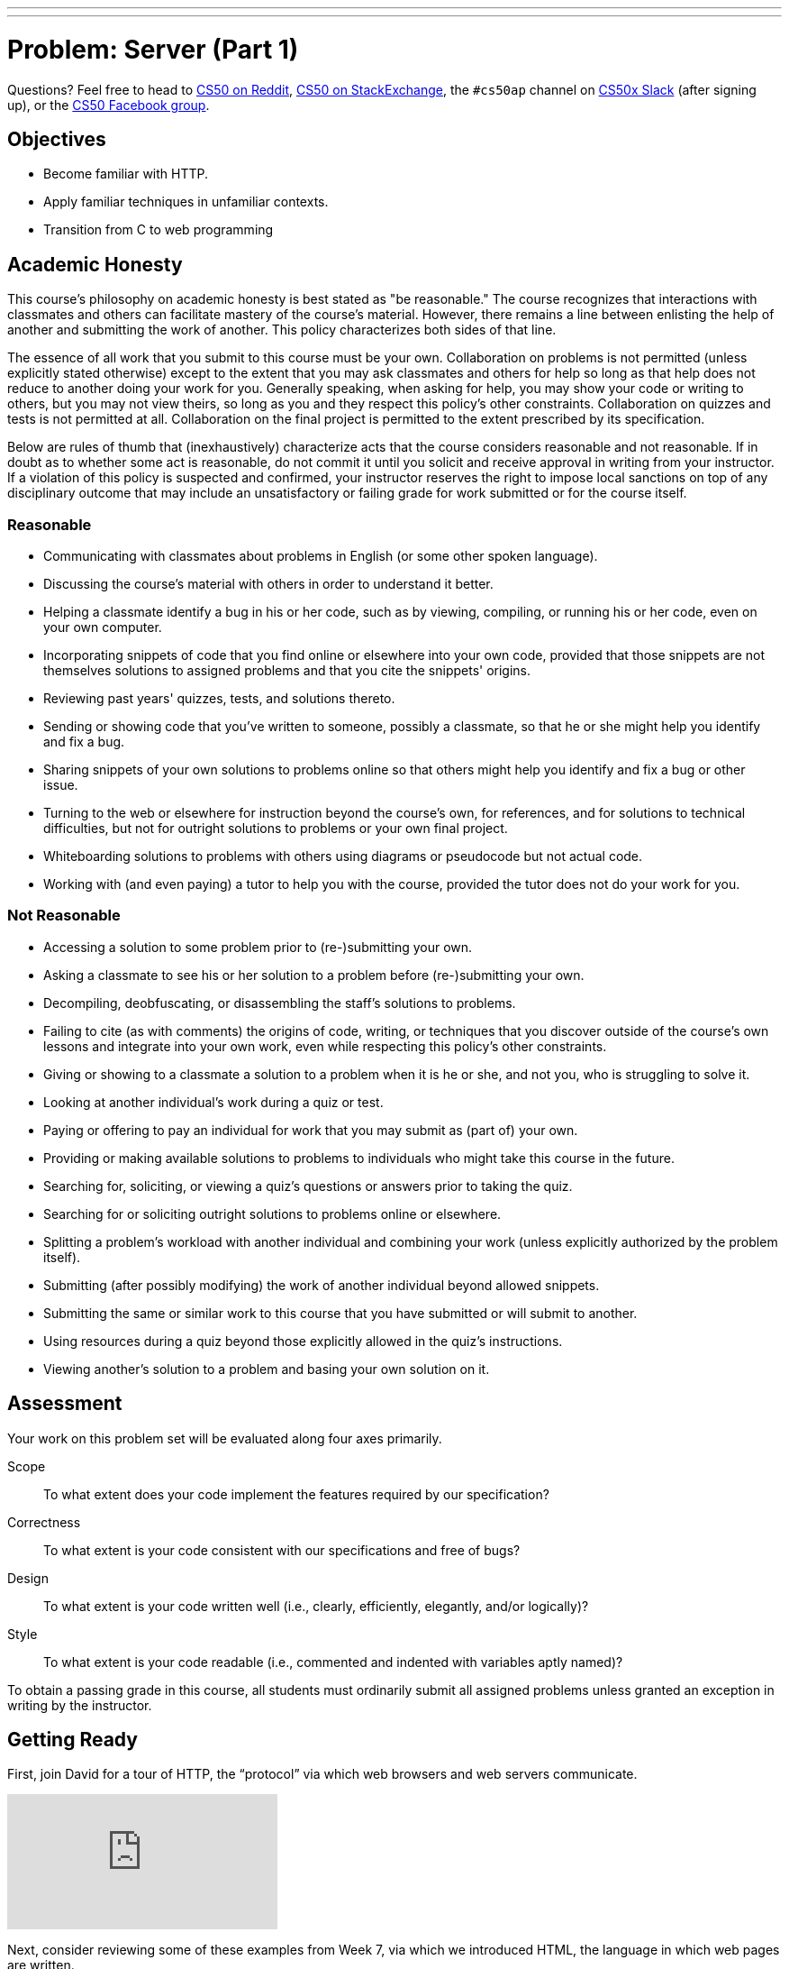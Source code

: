 ---
---
:skip-front-matter:

= Problem: Server (Part 1) 

Questions? Feel free to head to https://www.reddit.com/r/cs50[CS50 on Reddit], http://cs50.stackexchange.com[CS50 on StackExchange], the `#cs50ap` channel on https://cs50x.slack.com[CS50x Slack] (after signing up), or the https://www.facebook.com/groups/cs50[CS50 Facebook group].

== Objectives

* Become familiar with HTTP.
* Apply familiar techniques in unfamiliar contexts.
* Transition from C to web programming

== Academic Honesty

This course's philosophy on academic honesty is best stated as "be reasonable." The course recognizes that interactions with classmates and others can facilitate mastery of the course's material. However, there remains a line between enlisting the help of another and submitting the work of another. This policy characterizes both sides of that line.

The essence of all work that you submit to this course must be your own. Collaboration on problems is not permitted (unless explicitly stated otherwise) except to the extent that you may ask classmates and others for help so long as that help does not reduce to another doing your work for you. Generally speaking, when asking for help, you may show your code or writing to others, but you may not view theirs, so long as you and they respect this policy's other constraints. Collaboration on quizzes and tests is not permitted at all. Collaboration on the final project is permitted to the extent prescribed by its specification.

Below are rules of thumb that (inexhaustively) characterize acts that the course considers reasonable and not reasonable. If in doubt as to whether some act is reasonable, do not commit it until you solicit and receive approval in writing from your instructor. If a violation of this policy is suspected and confirmed, your instructor reserves the right to impose local sanctions on top of any disciplinary outcome that may include an unsatisfactory or failing grade for work submitted or for the course itself.

=== Reasonable

* Communicating with classmates about problems in English (or some other spoken language).
* Discussing the course's material with others in order to understand it better.
* Helping a classmate identify a bug in his or her code, such as by viewing, compiling, or running his or her code, even on your own computer.
* Incorporating snippets of code that you find online or elsewhere into your own code, provided that those snippets are not themselves solutions to assigned problems and that you cite the snippets' origins.
* Reviewing past years' quizzes, tests, and solutions thereto.
* Sending or showing code that you've written to someone, possibly a classmate, so that he or she might help you identify and fix a bug.
* Sharing snippets of your own solutions to problems online so that others might help you identify and fix a bug or other issue.
* Turning to the web or elsewhere for instruction beyond the course's own, for references, and for solutions to technical difficulties, but not for outright solutions to problems or your own final project.
* Whiteboarding solutions to problems with others using diagrams or pseudocode but not actual code.
* Working with (and even paying) a tutor to help you with the course, provided the tutor does not do your work for you.

=== Not Reasonable

* Accessing a solution to some problem prior to (re-)submitting your own.
* Asking a classmate to see his or her solution to a problem before (re-)submitting your own.
* Decompiling, deobfuscating, or disassembling the staff's solutions to problems.
* Failing to cite (as with comments) the origins of code, writing, or techniques that you discover outside of the course's own lessons and integrate into your own work, even while respecting this policy's other constraints.
* Giving or showing to a classmate a solution to a problem when it is he or she, and not you, who is struggling to solve it.
* Looking at another individual's work during a quiz or test.
* Paying or offering to pay an individual for work that you may submit as (part of) your own.
* Providing or making available solutions to problems to individuals who might take this course in the future.
* Searching for, soliciting, or viewing a quiz's questions or answers prior to taking the quiz.
* Searching for or soliciting outright solutions to problems online or elsewhere.
* Splitting a problem's workload with another individual and combining your work (unless explicitly authorized by the problem itself).
* Submitting (after possibly modifying) the work of another individual beyond allowed snippets.
* Submitting the same or similar work to this course that you have submitted or will submit to another.
* Using resources during a quiz beyond those explicitly allowed in the quiz's instructions.
* Viewing another's solution to a problem and basing your own solution on it.

== Assessment

Your work on this problem set will be evaluated along four axes primarily.

Scope::
 To what extent does your code implement the features required by our specification?
Correctness::
 To what extent is your code consistent with our specifications and free of bugs?
Design::
 To what extent is your code written well (i.e., clearly, efficiently, elegantly, and/or logically)?
Style::
 To what extent is your code readable (i.e., commented and indented with variables aptly named)?

To obtain a passing grade in this course, all students must ordinarily submit all assigned problems unless granted an exception in writing by the instructor.

== Getting Ready

First, join David for a tour of HTTP, the “protocol” via which web browsers and web servers communicate.

video::hU4XuBe50K4?rel=0[youtube]

Next, consider reviewing some of these examples from Week 7, via which we introduced HTML, the language in which web pages are written.

video::1TgTA4o_AM8?rel=0&amp;playlist=dW4giTKrgzo,GgpyVgkW_xk,whYnf7PFZ74,s1_kxTs5GfI,qyJXI2v7N8k,DQLbgo7Rzpg[youtube]

And also some of these examples, via which we introduced CSS, the language with which web pages can be stylized.

video::TKZlfZDF8Y4?rel=0&amp;playlist=VwCSw2ts388,-7wiXVMh4XY[youtube]

Next, consider reviewing some of these examples, via which we introduced HTML forms, which we used to submit GET queries to Google.

video::RQ2_TIXBo00?rel=0&amp;playlist=14jiSM4CMtY,uqsKEAAvpTA,P7oACLRGnEg,AI2nKW7_pck[youtube]

For another perspective altogether, join Daven for a tour of HTML too. Don’t miss the bloopers at the end!

video::dM5V1epAbSs?rel=0[youtube]

Finally, join Joseph (and Rob) for a closer look at CSS.

video::kg0ZOmUREwc?rel=0[youtube]

== Getting Started

First, log into cs50.io and execute

[source,bash]
----
update50
----

within a terminal window to make sure your workspace is up-to-date.

Then execute

[source,bash]
----
cd ~/workspace/chapterB
----

at your prompt to ensure that you’re inside of `unit6` (which is inside of `workspace` which is inside of your home directory). Then execute

[source,bash]
----
wget http://docs.cs50.net/2016/ap/problems/server/server.zip
----

to download this problem’s distro. Unzip the ZIP file (remember how?) and then delete the ZIP file from your `unit6` directory. Navigate into your newly-created `server` directory (remember how?) and type:

[source,bash]
----
ls
----

You should see that your directory contains five files and a folder.

[source,bash,subs=quotes]
----
Makefile	parser.c	parser.h	pointers.c	[blue]#public#/		server.o
----

Now execute

[source,bash]
----
tree
----

(which is a hierarchical, recursive variant of `ls`), and you should see that the directory contains the below.

[source,bash]
----
.
├── Makefile
├── public
│   ├── cat.html
│   ├── cat.jpg
│   ├── favicon.ico
│   ├── hello.html
│   ├── hello.php
│   └── test
│       └── index.html
└── server.o
----

Dang it, still C. But some other stuff too!

Go ahead and take a look at `cat.html`. Pretty simple, right? Looks like it has an `img` tag, the value of whose `src` attribute is `cat.jpg`.

Next, take a look at `hello.html`. Notice how it has a `form` that’s configured to submit via GET a `text` field called `name` to `hello.php`. Make sense? IIf not, try taking another look at the https://youtu.be/RQ2_TIXBo00[walkthrough for `search-0.html`].

Now take a look at `hello.php`. Notice how it’s mostly HTML but inside its `body` is a bit of PHP code:

[source,php]
----
<?= htmlspecialchars($_GET[“name”]) ?>
----

The `<?=` notation just means “echo the following value here”. `htmlspecialchars`, meanwhile, is just an atrociously named function whose purpose in life is to ensure that special (even dangerous!) characters like `<` are properly “escaped” as HTML “entities”. See http://php.net/manual/en/function.htmlspecialchars.php for more details if curious. Anyhow `$_GET` is a “superglobal” variable inside of which are any HTTP parameters that were passed via GET to `hello.php`. More specifically, it’s an “associative array” (i.e., hash table) with keys and values. Per that HTML form in `hello.html`, one such key should be `name`! But more on all that in a bit.

Now the fun part. Open up `parser.h` and `parser.c`.

The challenge ahead is to implement the parsing part of a web server that knows how to serve static content (i.e., files ending in `.html`, `.jpg`, et al.) and dynamic content (i.e., files ending in `.php`).

Want to try out the staff’s solution before we dive into distribution code? Execute the below to download the latest version of the staff’s solution, as the version in CS50 IDE by default is outdated. Note that the `O` in `-O` is a capitalized letter `O`, not a zero.

[source,bash]
----
sudo wget –O ~cs50/chapterB/server http://docs.cs50.net/2016/ap/problems/server/server
sudo chmod a+x ~cs50/chapterB/server
----

Then execute the below to run the staff’s implementation of `server`.

[source,bash]
----
~cs50/chapterB/server
----

You should see these instructions:

[source,bash]
----
Usage: server [-p port] /path/to/root
----

Looks a bit complex, but that’s just a conventional way of saying:

* This program’s name is `server`.
* To specify a (TCP) port number on which `server` should listen for HTTP requests, include `-p` as a command-line argument, followed by (presumably) a number. The brackets imply that specifying a port is optional. (If you don’t specify, the program will default to port 8080, which is required by CS50 IDE.)
* The last command-line argument to `server` should be the path to your server’s “root” (the directory from which files will be served).

Let’s try it out. Execute the below within your own `~/workspace/chapterB` directory so that the staff’s solution uses your own copy of `public` as its root.

[source,bash]
----
~cs50/chapterB/server public
----

You should see output like the below.

[source,bash,subs=quotes]
----
[yellow]#Using /home/Ubuntu/workspace/chapterB/public for server’s root#
[yellow]#Listening on port 8080#
----

Toward the top-right corner of CS50 IDE, meanwhile, you should see your workspace’s “fully qualified domain name,” an address of the form `ide50-username.cs50.io`, where `username` is your own username. Visit `https://ide50-username.cs50.io/` (where `username` is your own username) in another tab. You should see a “directory listing” (i.e. an unordered list) of everything that’s in `public`, yes? And if you click *cat.jpg*, you should see a happy cat. If not, do just reach out to classmates or staff for a hand!

Incidentally, even though `server` is running on port 8080, CS50-IDE’s is “port-forwarding” port 80 (which, recall, is browsers’ default) to 8080 for you. That’s why you don’t need to specify 8080 in the URL you just visited.

Anyhow, assuming you indeed saw a happy cat in that tab, you should also see

[source,bash]
----
GET /cat.jpg HTTP/1.1
----

in your terminal window, which is the “request line” that your browser sent to the server (which is being outputted by `server` via `printf` for diagnostics’ sake). Below that you should see all of the headers that your browser sent to `server` followed by

[source,bash,subs=quotes]
----
[green]#HTTP/1.1 200 OK#
----

which is the server’s response to the browser (which is also being outputted by `server` via `printf` for diagnostics’ sake).

Next, just like I did in that short on HTTP, open up Chrome’s developer tools, per the instructions at https://developer.chrome.com/devtools. Then, once open, click the tools’ *Network* tab, and then, while holding down Shift, reload the page.

Not only should you see Happy Cat again, you should also see the below in your terminal window.

[source,bash,subs=quotes]
----
GET /cat.jpg HTTP/1.1
[green]#HTTP/1.1 200 OK#
----

You might also see the below.

[source,bash,subs=quotes]
----
GET /favicon.ico HTTP/1.1
[green]#HTTP/1.1 200 OK#
----

What’s going on if so? Well, by convention, a lot of websites have in their root directory a `favicon.ico` file, which is just a tiny icon that’s meant to be displayed in a browser’s address bar or tab. If you do see those lines in your terminal window, that just means Chrome is guessing that your server, too , might have `favicon.ico` file, which it does!

Here’s a quick walkthrough if a demo may help.

video::3dmp0ycKC5c?rel=0[youtube]

Alright, now try visiting `https://ide50-username.cs50.io/cat.html`. (Note the `.html` instead of `.jpg` this time.) You should see Happy Cat again, possibly with a bit of margin around him (simply because of Chrome’s default CSS properties). If you look at the developer tools’ *Network* tab (possibly after reloading, if they weren’t still open), you should see that Chrome first requested `cat.html` followed by `cat.jpg`, since the latter, really, was specified as the value of the `img` element’s `src` attribute that we saw earlier in `cat.html`. To confirm as much, take a look at the developer tools’ *Elements* tab, wherein you’ll see a pretty-printed version of the HTML in `cat.html`. You can even change the HTML, but only Chrome’s in-memory copy thereof. To change the actual file, you’d need to do so in the usual way within CS50 IDE. Incidentally, you might find it interesting to tinker with the developer tools’ *Styles* tab, too. Even though this page doesn’t’ have any CSS of its own, you can see and change (temporarily) Chrome’s default CSS properties via that tab.

Okay, one last test. Try visiting `https://ide50-username.cs50.io/hello.html`. Go ahead and input your name into the form and then submit it, as by clicking the button or hitting Enter. You should find yourself at a URL like `https://ide50-username.cs50.io/hello.php?name=Alice` (albeit with your name, not Alice’s, unless your name is also Alice), where a personalized hello awaits! That’s what we mean by “dynamic” content. By submitting that form, you provided input (i.e., your name) to the server, which then generated output just for you. (That input was in the form of an “HTTP parameter” called `name`, the value of which was your name.) Indeed,  if you look at the page’s source code (as via the developer tools’ *Elements* tab), you’ll see your name embedded within the HTML! By contrast, files like `cat.jpg` and `cat.html` (and even `hello.html`) are “static” content, since they’re not dynamically generated.

Neat, eh?? Though odds are you’ll find it easier to test your own code via a command line than with a browser. So let’s show you one other technique.

Open up a second terminal window and position it alongside your first. In the first terminal window, execute

[source,bash]
----
~cs50/chapterB/server public
----

from within your `~/workspace/unit6` directory, if the server isn’t already running. Then, in the second terminal window, execute the below. (Note the `http://` this time instead of `https://`.)

[source,bash]
----
curl –i http://localhost:8080/
----

If you haven’t used `curl` before, it’s a command-line program with which you can send HTTP requests (and more) to a server in order to see its responses. The `-i` flag tells `curl` to include responses’ HTTP headers in the output. Odds are, whilst debugging your server, you’ll find it more convenient (and revealing!) to see all of that via `curl` than by poking around Chrome’s developer tools.

Incidentally, take care not to request `cat.jpg` (or any binary file) via `curl`, else you’ll see quite a mess! (You’re about to try, aren’t you.)

Unfortunately, your server right now doesn’t have functionality… yet! If you open up `parser.h`, you’ll see declarations and descriptions for six functions, `error`, `extract_request`, `extract_headers`, `parse`, `extract_query`, and `respond`. While implementing your server, do take care to note the follow.

* You may alter `Makefile`
* You may alter `parser.h`, but may not alter the declarations of any of the functions therein. Odds are, you won’t need to change `parser.h`.
* You may alter `parser.c`, and in fact, must in order to complete the implementation of your server.
* Do not delete the `server.o` file as that’s where most of the server’s implementation is held!

Alright, ready to go?

== OmgLikeWhut

Recall that HTTP messages adhere to a “grammar,” which is to say they’re formatted according to a set of rules, patterns that web servers and web browsers can parse. Consider a (simplified) grammar below, wherein any bold symbol is further defined by some other rule. Know that `CRLF` represents `\r\n`, that `SP` represents a single white space, that `*` means “zero or more” (of whatever’s in parentheses), that `/` means “or” and that square brackets mean something’s optional.

[source,bash]
----
HTTP-message	=	*start-line*
			*( *header-field* CRLF )
			CRLF
			[ message-body ]
start-line	=	*request-line* /  *status-line*
request-line	=	method SP *request-target* SP HTTP-version CRLF
status-line	=	HTTP-version SP status-code SP reason-phrase CRLF
header-field	=	field-name “:” field-value
----

One important task of web servers is to parse the HTTP message to ensure the messages are “grammatically correct”.

Before we jump into coding, let’s review a old friend from our past: pointers (you’ll thank us later)! Recall that a `string` is just a `char*`, which is a pointer to single character. The program will then continue reading 1 byte (the size of a `char`) at a time until a `\0` is reached. So if we have the following string:

[source,c]
----
char* word = “hello, world”;
----

Then the `char*` pointer, word, would point to the first letter in the string, which in this case, is `h`. Let’s arbitrarily say that `h` is located in memory at location `0x05` (remember hex?). Then the `e` would be at `0x06`, the `l` at `0x07` and so on and so forth until the NULL terminator is read at `0x11`. So if we had a pointer that pointed to the NULL terminator, and the pointer, word, we can get the length of the string by subtracting the pointer, word, from the pointer that points to the NULL terminator (`0x11 – 0x05 = 0x0C` which is 12, the length of the string word). Remember, _all_ strings end with a NULL terminator, even an empty string such as `””`!

Still confused? Open up `pointers.c` and take a look at the code inside. Here, we parse a sentence, `”hello, world”` to find the first and second words of the sentence. We isolate the variables, once in a char array and once using dynamically allocated memory. Note that `strcpy` copies in the `’\0’` whereas `strncpy` does not. You’re more than welcome, and in fact encouraged, to use `pointers.c` as a reference throughout this problem.

== Divide and Conquer

Feel free to divide the work in whichever manner you believe to be the most efficient, but our recommendation is for one person to take on the `extract_request`, `extract_headers`, and `extract_query`, while the other person tackles `parse`. Be sure to communicate throughout the whole coding and problem-solving process to make the problem much easier! After all, two heads are better than one.

== Such Parsing, Much Wow

If you try to run your version of `server`, you’ll see that it doesn’t do much at all. Now that we had that little review of pointers, your job, as a team, is to implement the parsing functionality. Let’s dive in.

=== extract_request

Complete the implementation of `extract_request` in such a way that the function takes the parameter `message`, which is the HTTP message, and returns the request-line.

The request-line of the message is the part of HTTP message up to and including the first `CRLF` (or `\r\n`). If no `CRLF` is found, respond to the browser with *500 Internal Server Error* by calling

[source,c]
----
error(500);
----

and returning NULL. Else, if a `CRLF` is found, “extract” the request-line by dynamically allocating (remember how?) a `char*` and taking care to copy only the request-line into the new `char*`. Do take care to ensure all your strings end in a NULL terminator and not to worry about freeing your dynamically allocated memory! We take care of that for you in `server.o`.

Odds are you’ll find functions like `strchr`, `strstr`, `strcpy`, `strncpy`, `strncmp`, `strcmp`, and/or `strcasecmp` of help!

=== extract_headers

Complete the implementation of `extract_headers` in such a way that the function takes the parameter `content` and extracts the headers, responding with the interpreter’s content.

Similarly to `extract_request`, the headers are the part up to and including the first `CRLF CRLF` in `content`. If no `CRLF CRLF` is found, `free` `content`, respond to the browser with *500 Internal Server Error*, and stop the function by simply calling `return`.

Else, copy in the header information to a new variable, though this time the variable need not be in dynamically allocated memory since it is not being returned by the function.

Finally, call `respond` with a `200`. If you look at `parser.h`, you’ll see that `respond` takes four arguments, `code`, `headers`, `body`, and `length`, where `code` is your response code to the browser, `headers` are the headers you extracted in the function, `body` is the part of the HTTP message that comes after the headers (after the `CRLF CRLF`), and `length` is the length of the body. Odds are your call to `respond` will look something like

[source,c]
----
respond(200, headers, needle + 4, length – size of headers);
----

where `headers` is the extracted headers and `needle` (we use the variable name needle to represent finding a needle in a haystack, wherein `content` is the haystack here) is a pointer to `CRLF CRLF`. To calculate the length of the body, calculate the size of the headers and subtract that from `length`, which was passed to `extract_headers` as an argument.

Odds are you’ll find functions like `strchr`, `strstr`, `strcpy`, `strncpy`, `strncmp`, `strcmp`, and/or `strcasecmp` of help!

=== extract_query

Complete the implementation of `extract_query` in such a way that the function takes in `target`, the request-target of the HTTP message, and stores the absolute path and query in `abs_path` and `query` respectively.

Per 5.3 of http://tools.ietf.org/html/rfc7230, a `request-target` can take several forms, the only one of which your server needs to support is

[source,bash]
----
absolute-path [ “?” query ]
----

whereby `absolute-path` (which will not contain `?`) might optionally be followed by a `?` followed by a `query`. For example, a `request-target` may look like

[source,bash]
----
/hello.php
/hello.php?
/hello.php?q=Alice
----

where `/hello.php` is the `absolute-path` for all three above, but the only query present in any of the three `request-target`'s above is `q=Alice`. Do take note that the `?` is part of neither the `absolute-path` nor the `query`. The presence of a `?` simply indicates that there may possibly be a `query` that follows afterwards.

Per `target`, the `request-target` passed into `extract_query` as an argument, so that the `absolute-path` is stored at the address in `abs_path` and the `query` is stored at the address in `query`. If that substring is absent (even if a `?` is present), then `query` should be `””`, thereby consuming one byte, whereby `query[0]` is `’\0’`.

For instance, if `request-target` is `/hello.php` or `/hello.php?` then `query` should have a value of `””`. And if `request-target` is `/hello.php?q=Alice`, then `query` should have a value of `q=Alice`.

Odds are you’ll find functions like `strchr`, `strstr`, `strcpy`, `strncpy`, `strncmp`, `strcmp`, and/or `strcasecmp` of help!

=== parse

Complete the implementation of `parse` in such a way that the function parses (i.e. iterates over) `line`, ensuring that the `request-line` is “grammatically correct”.

Per 3.1.1 of http://tools.ietf.org/html/rfc7230, a 	`request-line` is defined as

[source,bash]
----
method SP request-target SP HTTP-version CRLF
----

wherein `SP` represents a single space (`{sp}`) and `CRLF` represents `\r\n`. None of `method`, `request-target`, and `HTTP-version`, meanwhile, may contain `SP`.

Parse `line` by isolating the `method`, `request-target`, `HTTP-version` and `CRLF` and storing them into separate `char` array variables, so that a variable named `target` would only hold the `request-target`.

Ensure that `request-line` (which is passed into `parse` as `line`) is consistent with the following rules. If is not, respond to the browser with the appropriate response code, by calling the `error` with the response code as shown below.

[source,c]
----
error(400);
----

* If `method` is not `GET`, respond to the browser with *405 Method Not Allowed* and return `false`;
* If `request-target` does not begin with `/`, respond to the browser with *501 Not Implemented* and return `false`;
* If `request-target` contains a `”`, respond to the browser with *400 Bad Request* and return `false`;
* If `HTTP-version` is not `HTTP/1.1`, respond to the browser with *505 HTTP Version Not Supported* and return `false`;
* If there is no `\r\n`, respond to the browser with *414 Request-URI Too Long* and return `false`;
* If there are more or fewer than two `SP`, respond to the browser with *400 Bad Request* and return `false`;
* If anything else in the `request-line` is incorrectly formatted, respond to the browser with *400 Bad Request* and return `false`;
* Else if everything is properly formatted, call `extract_query` and return `true` as per below

[source,c]
----
extract_query(target, abs_path, query);
return true;
----

wherein `target` is the `request-target` you extracted earlier, and `abs_path` and `query` are the arguments passed into `parse`.

Odds are you’ll find functions like `strchr`, `strstr`, `strcpy`, `strncpy`, `strncmp`, `strcmp`, and/or `strcasecmp` of help!

This was Server (Part 1).
